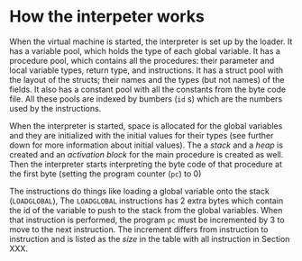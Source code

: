 * How the interpeter works

#+index: loader
When the virtual machine is started, the interpreter is set up by the
loader. It has a variable pool, which holds the type of each global
variable. It has a procedure pool, which contains all the procedures: their
parameter and local variable types, return type, and instructions. It has a
struct pool with the layout of the structs; their names and the types (but
not names) of the fields. It also has a constant pool with all the
constants from the byte code file. All these pools are indexed by bumbers
(~id~ s) which are the numbers used by the instructions.

When the interpreter is started, space is allocated for the global
variables and they are initialized with the initial values for their types
(see further down for more information about initial values). The a /stack/
and a /heap/ is created and an /activation block/ for the main procedure is
created as well. Then the interpreter starts interpreting the byte code of
that procedure at the first byte (setting the program counter (~pc~) to
$0$)
#+index: program counter
#+index: stack
#+index: heap
#+index: activation block


The instructions do things like loading a global variable onto the stack
(~LOADGLOBAL~), The ~LOADGLOBAL~ instructions has 2 extra bytes which
contain the id of the variable to push to the stack from the global
variables. When that instruction is performed, the program ~pc~ must be
incremented by 3 to move to the next instruction. The increment differs
from instruction to instruction and is listed as the /size/ in the table
with all instruction in Section XXX.
